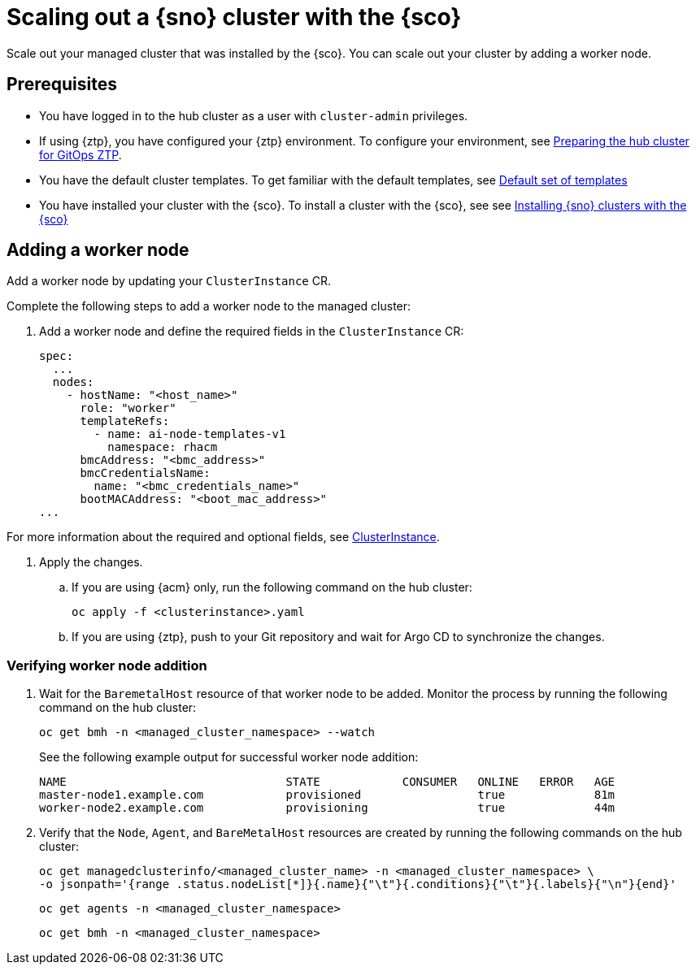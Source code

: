 [#scale-out-worker-nodes]
= Scaling out a {sno} cluster with the {sco}

Scale out your managed cluster that was installed by the {sco}.
You can scale out your cluster by adding a worker node.

[#scale-out-preq]
== Prerequisites

* You have logged in to the hub cluster as a user with `cluster-admin` privileges.
* If using {ztp}, you have configured your {ztp} environment. To configure your environment, see link:https://docs.redhat.com/en/documentation/openshift_container_platform/4.17/html/edge_computing/ztp-preparing-the-hub-cluster[Preparing the hub cluster for GitOps ZTP].
* You have the default cluster templates. To get familiar with the default templates, see xref:../../acm_mce_integration/siteconfig/cluster_templates.adoc#default-templates[Default set of templates]
* You have installed your cluster with the {sco}. To install a cluster with the {sco}, see see xref:../../acm_mce_integration/siteconfig/install-clusters.adoc##install-clusters[Installing {sno} clusters with the {sco}]

[#scale-out-annotation]
== Adding a worker node

Add a worker node by updating your `ClusterInstance` CR.

Complete the following steps to add a worker node to the managed cluster:

. Add a worker node and define the required fields in the `ClusterInstance` CR:
+
[source,yaml]
----
spec:
  ...
  nodes:
    - hostName: "<host_name>"
      role: "worker"
      templateRefs:
        - name: ai-node-templates-v1
          namespace: rhacm
      bmcAddress: "<bmc_address>"
      bmcCredentialsName:
        name: "<bmc_credentials_name>"
      bootMACAddress: "<boot_mac_address>"
...
----

For more information about the required and optional fields, see xref:../../rhacm-docs/apis/clusterinstance.json.adoc#clusterinstance[ClusterInstance].

. Apply the changes.

.. If you are using {acm} only, run the following command on the hub cluster:
+
[source,terminal]
----
oc apply -f <clusterinstance>.yaml
----

.. If you are using {ztp}, push to your Git repository and wait for Argo CD to synchronize the changes.

[#scale-out-verification]
=== Verifying worker node addition

. Wait for the `BaremetalHost` resource of that worker node to be added. Monitor the process by running the following command on the hub cluster:
+
[source,terminal]
----
oc get bmh -n <managed_cluster_namespace> --watch
----

+
See the following example output for successful worker node addition:

+
[source,terminal]
----
NAME                                STATE            CONSUMER   ONLINE   ERROR   AGE
master-node1.example.com            provisioned                 true             81m
worker-node2.example.com            provisioning                true             44m
----

. Verify that the `Node`, `Agent`, and `BareMetalHost` resources are created by running the following commands on the hub cluster:
+
[source,terminal]
----
oc get managedclusterinfo/<managed_cluster_name> -n <managed_cluster_namespace> \
-o jsonpath='{range .status.nodeList[*]}{.name}{"\t"}{.conditions}{"\t"}{.labels}{"\n"}{end}'
----

+
[source,terminal]
----
oc get agents -n <managed_cluster_namespace>
----

+
[source,terminal]
----
oc get bmh -n <managed_cluster_namespace>
----